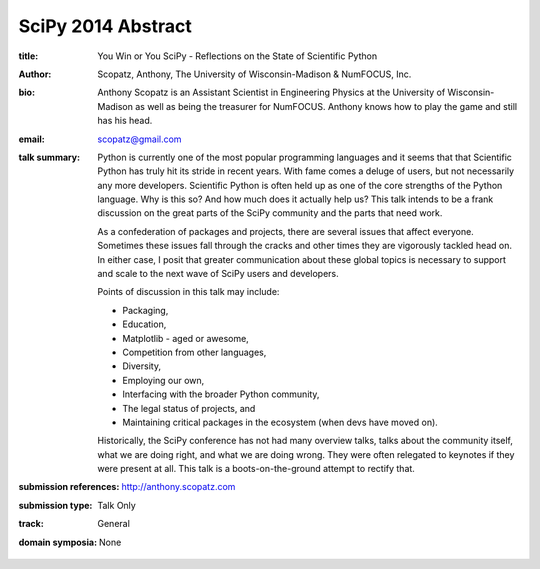SciPy 2014 Abstract
===================

:title: You Win or You SciPy - Reflections on the State of Scientific Python

:author: Scopatz, Anthony, The University of Wisconsin-Madison & NumFOCUS, Inc.

:bio: Anthony Scopatz is an Assistant Scientist in Engineering Physics at the
      University of Wisconsin-Madison as well as being the treasurer for NumFOCUS.
      Anthony knows how to play the game and still has his head.

:email: scopatz@gmail.com

:talk summary: Python is currently one of the most popular programming languages
    and it seems that that Scientific Python has truly hit its stride in recent years.
    With fame comes a deluge of users, but not necessarily any more developers.
    Scientific Python is often held up as one of the core strengths of the Python 
    language. Why is this so? And how much does it actually help us?
    This talk intends to be a frank discussion on the great parts of the SciPy 
    community and the parts that need work.

    As a confederation of packages and projects, there are several issues that 
    affect everyone.  Sometimes these issues fall through the cracks and other times 
    they are vigorously tackled head on.  In either case, I posit that
    greater communication about these global topics is necessary to support and 
    scale to the next wave of SciPy users and developers.

    Points of discussion in this talk may include:

    * Packaging,
    * Education,
    * Matplotlib - aged or awesome, 
    * Competition from other languages, 
    * Diversity,
    * Employing our own, 
    * Interfacing with the broader Python community,
    * The legal status of projects, and
    * Maintaining critical packages in the ecosystem (when devs have moved on).

    Historically, the SciPy conference has not had many overview talks, talks about 
    the community itself, what we are doing right, and what we are doing wrong.  
    They were often relegated to keynotes if they were present at all.
    This talk is a boots-on-the-ground attempt to rectify that.

:submission references: http://anthony.scopatz.com

:submission type: Talk Only

:track: General

:domain symposia: None

